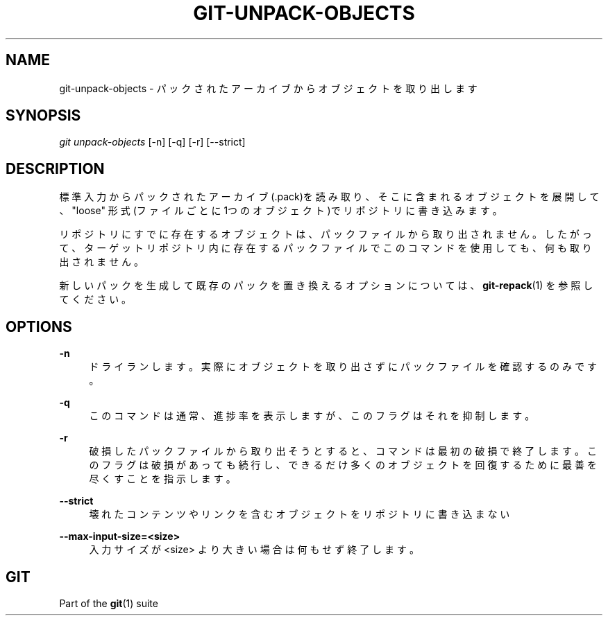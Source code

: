 '\" t
.\"     Title: git-unpack-objects
.\"    Author: [FIXME: author] [see http://docbook.sf.net/el/author]
.\" Generator: DocBook XSL Stylesheets v1.79.1 <http://docbook.sf.net/>
.\"      Date: 12/10/2022
.\"    Manual: Git Manual
.\"    Source: Git 2.38.0.rc1.238.g4f4d434dc6.dirty
.\"  Language: English
.\"
.TH "GIT\-UNPACK\-OBJECTS" "1" "12/10/2022" "Git 2\&.38\&.0\&.rc1\&.238\&.g" "Git Manual"
.\" -----------------------------------------------------------------
.\" * Define some portability stuff
.\" -----------------------------------------------------------------
.\" ~~~~~~~~~~~~~~~~~~~~~~~~~~~~~~~~~~~~~~~~~~~~~~~~~~~~~~~~~~~~~~~~~
.\" http://bugs.debian.org/507673
.\" http://lists.gnu.org/archive/html/groff/2009-02/msg00013.html
.\" ~~~~~~~~~~~~~~~~~~~~~~~~~~~~~~~~~~~~~~~~~~~~~~~~~~~~~~~~~~~~~~~~~
.ie \n(.g .ds Aq \(aq
.el       .ds Aq '
.\" -----------------------------------------------------------------
.\" * set default formatting
.\" -----------------------------------------------------------------
.\" disable hyphenation
.nh
.\" disable justification (adjust text to left margin only)
.ad l
.\" -----------------------------------------------------------------
.\" * MAIN CONTENT STARTS HERE *
.\" -----------------------------------------------------------------
.SH "NAME"
git-unpack-objects \- パックされたアーカイブからオブジェクトを取り出します
.SH "SYNOPSIS"
.sp
.nf
\fIgit unpack\-objects\fR [\-n] [\-q] [\-r] [\-\-strict]
.fi
.sp
.SH "DESCRIPTION"
.sp
標準入力からパックされたアーカイブ(\&.pack)を読み取り、そこに含まれるオブジェクトを展開して、"loose" 形式(ファイルごとに1つのオブジェクト)でリポジトリに書き込みます。
.sp
リポジトリにすでに存在するオブジェクトは、パックファイルから取り出されません。したがって、ターゲットリポジトリ内に存在するパックファイルでこのコマンドを使用しても、何も取り出されません。
.sp
新しいパックを生成して既存のパックを置き換えるオプションについては、 \fBgit-repack\fR(1) を参照してください。
.SH "OPTIONS"
.PP
\fB\-n\fR
.RS 4
ドライランします。 実際にオブジェクトを取り出さずにパックファイルを確認するのみです。
.RE
.PP
\fB\-q\fR
.RS 4
このコマンドは通常、進捗率を表示しますが、このフラグはそれを抑制します。
.RE
.PP
\fB\-r\fR
.RS 4
破損したパックファイルから取り出そうとすると、コマンドは最初の破損で終了します。このフラグは破損があっても続行し、できるだけ多くのオブジェクトを回復するために最善を尽くすことを指示します。
.RE
.PP
\fB\-\-strict\fR
.RS 4
壊れたコンテンツやリンクを含むオブジェクトをリポジトリに書き込まない
.RE
.PP
\fB\-\-max\-input\-size=<size>\fR
.RS 4
入力サイズが <size> より大きい場合は何もせず終了します。
.RE
.SH "GIT"
.sp
Part of the \fBgit\fR(1) suite
